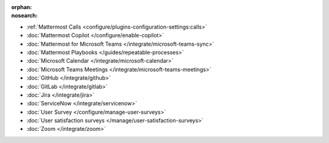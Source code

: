 .. meta::
   :name: robots
   :content: noindex

:orphan:
:nosearch:

- :ref:`Mattermost Calls <configure/plugins-configuration-settings:calls>`
- :doc:`Mattermost Copilot </configure/enable-copilot>`
- :doc:`Mattermost for Microsoft Teams </integrate/microsoft-teams-sync>`
- :doc:`Mattermost Playbooks </guides/repeatable-processes>`
- :doc:`Microsoft Calendar </integrate/microsoft-calendar>`
- :doc:`Microsoft Teams Meetings </integrate/microsoft-teams-meetings>`
- :doc:`GitHub </integrate/github>` 
- :doc:`GitLab </integrate/gitlab>` 
- :doc:`Jira </integrate/jira>` 
- :doc:`ServiceNow </integrate/servicenow>` 
- :doc:`User Survey </configure/manage-user-surveys>`
- :doc:`User satisfaction surveys </manage/user-satisfaction-surveys>`
- :doc:`Zoom </integrate/zoom>`